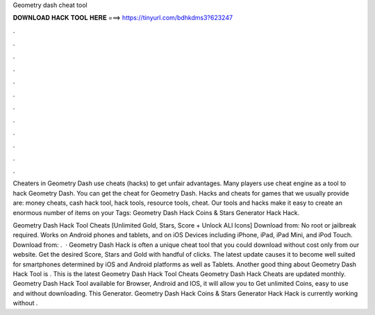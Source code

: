 Geometry dash cheat tool



𝐃𝐎𝐖𝐍𝐋𝐎𝐀𝐃 𝐇𝐀𝐂𝐊 𝐓𝐎𝐎𝐋 𝐇𝐄𝐑𝐄 ===> https://tinyurl.com/bdhkdms3?623247



.



.



.



.



.



.



.



.



.



.



.



.

Cheaters in Geometry Dash use cheats (hacks) to get unfair advantages. Many players use cheat engine as a tool to hack Geometry Dash. You can get the cheat for Geometry Dash. Hacks and cheats for games that we usually provide are: money cheats, cash hack tool, hack tools, resource tools, cheat. Our tools and hacks make it easy to create an enormous number of items on your Tags: Geometry Dash Hack Coins & Stars Generator Hack Hack.

Geometry Dash Hack Tool Cheats [Unlimited Gold, Stars, Score + Unlock ALl Icons] Download from:  No root or jailbreak required. Works on Android phones and tablets, and on iOS Devices including iPhone, iPad, iPad Mini, and iPod Touch. Download from:  .  · Geometry Dash Hack is often a unique cheat tool that you could download without cost only from our website. Get the desired Score, Stars and Gold with handful of clicks. The latest update causes it to become well suited for smartphones determined by iOS and Android platforms as well as Tablets. Another good thing about Geometry Dash Hack Tool is . This is the latest Geometry Dash Hack Tool Cheats  Geometry Dash Hack Cheats are updated monthly. Geometry Dash Hack Tool available for Browser, Android and IOS, it will allow you to Get unlimited Coins, easy to use and without downloading. This Generator. Geometry Dash Hack Coins & Stars Generator Hack Hack is currently working without .
